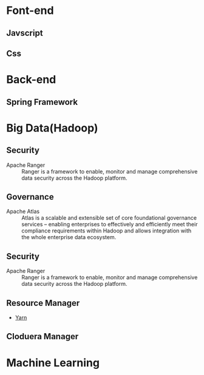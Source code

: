 * Font-end
** Javscript
** Css
* Back-end
** Spring Framework
* Big Data(Hadoop) 
** Security  
+ Apache Ranger :: Ranger is a framework to enable, monitor and manage comprehensive data security across the Hadoop platform.
** Governance
+ Apache Atlas  :: Atlas is a scalable and extensible set of core foundational governance services – enabling enterprises to effectively and efficiently meet their compliance requirements within Hadoop and allows integration with the whole enterprise data ecosystem.
** Security 
+ Apache Ranger :: Ranger is a framework to enable, monitor and manage comprehensive data security across the Hadoop platform.
** Resource Manager 
+ [[file:2017-03-27-knowledge-of-yarn.org][Yarn]]
** Cloduera Manager
* Machine Learning
